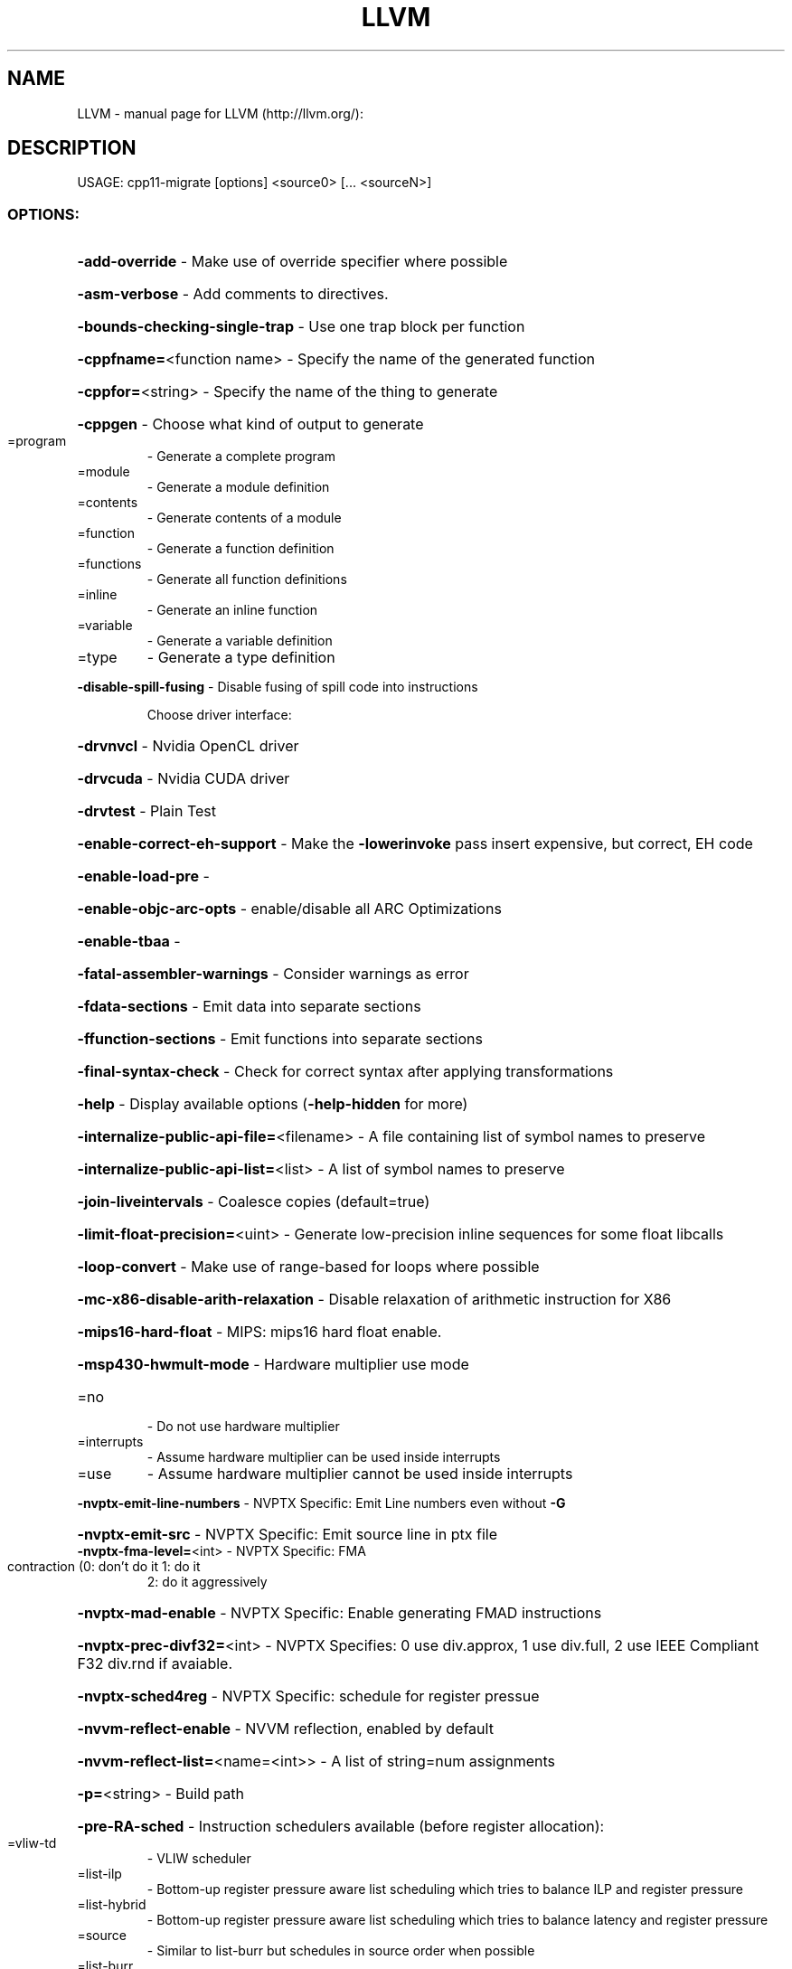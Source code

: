 .\" DO NOT MODIFY THIS FILE!  It was generated by help2man 1.41.2.
.TH LLVM "1" "June 2013" "LLVM (http://llvm.org/):" "User Commands"
.SH NAME
LLVM \- manual page for LLVM (http://llvm.org/):
.SH DESCRIPTION
USAGE: cpp11\-migrate [options] <source0> [... <sourceN>]
.SS "OPTIONS:"
.HP
\fB\-add\-override\fR                                \- Make use of override specifier where possible
.HP
\fB\-asm\-verbose\fR                                 \- Add comments to directives.
.HP
\fB\-bounds\-checking\-single\-trap\fR                 \- Use one trap block per function
.HP
\fB\-cppfname=\fR<function name>                    \- Specify the name of the generated function
.HP
\fB\-cppfor=\fR<string>                             \- Specify the name of the thing to generate
.HP
\fB\-cppgen\fR                                      \- Choose what kind of output to generate
.TP
=program
\-   Generate a complete program
.TP
=module
\-   Generate a module definition
.TP
=contents
\-   Generate contents of a module
.TP
=function
\-   Generate a function definition
.TP
=functions
\-   Generate all function definitions
.TP
=inline
\-   Generate an inline function
.TP
=variable
\-   Generate a variable definition
.TP
=type
\-   Generate a type definition
.HP
\fB\-disable\-spill\-fusing\fR                        \- Disable fusing of spill code into instructions
.IP
Choose driver interface:
.HP
\fB\-drvnvcl\fR                                   \- Nvidia OpenCL driver
.HP
\fB\-drvcuda\fR                                   \- Nvidia CUDA driver
.HP
\fB\-drvtest\fR                                   \- Plain Test
.HP
\fB\-enable\-correct\-eh\-support\fR                   \- Make the \fB\-lowerinvoke\fR pass insert expensive, but correct, EH code
.HP
\fB\-enable\-load\-pre\fR                             \-
.HP
\fB\-enable\-objc\-arc\-opts\fR                        \- enable/disable all ARC Optimizations
.HP
\fB\-enable\-tbaa\fR                                 \-
.HP
\fB\-fatal\-assembler\-warnings\fR                    \- Consider warnings as error
.HP
\fB\-fdata\-sections\fR                              \- Emit data into separate sections
.HP
\fB\-ffunction\-sections\fR                          \- Emit functions into separate sections
.HP
\fB\-final\-syntax\-check\fR                          \- Check for correct syntax after applying transformations
.HP
\fB\-help\fR                                        \- Display available options (\fB\-help\-hidden\fR for more)
.HP
\fB\-internalize\-public\-api\-file=\fR<filename>      \- A file containing list of symbol names to preserve
.HP
\fB\-internalize\-public\-api\-list=\fR<list>          \- A list of symbol names to preserve
.HP
\fB\-join\-liveintervals\fR                          \- Coalesce copies (default=true)
.HP
\fB\-limit\-float\-precision=\fR<uint>                \- Generate low\-precision inline sequences for some float libcalls
.HP
\fB\-loop\-convert\fR                                \- Make use of range\-based for loops where possible
.HP
\fB\-mc\-x86\-disable\-arith\-relaxation\fR             \- Disable relaxation of arithmetic instruction for X86
.HP
\fB\-mips16\-hard\-float\fR                           \- MIPS: mips16 hard float enable.
.HP
\fB\-msp430\-hwmult\-mode\fR                          \- Hardware multiplier use mode
.TP
=no
\-   Do not use hardware multiplier
.TP
=interrupts
\-   Assume hardware multiplier can be used inside interrupts
.TP
=use
\-   Assume hardware multiplier cannot be used inside interrupts
.HP
\fB\-nvptx\-emit\-line\-numbers\fR                     \- NVPTX Specific: Emit Line numbers even without \fB\-G\fR
.HP
\fB\-nvptx\-emit\-src\fR                              \- NVPTX Specific: Emit source line in ptx file
.TP
\fB\-nvptx\-fma\-level=\fR<int>                       \- NVPTX Specific: FMA contraction (0: don't do it 1: do it
2: do it aggressively
.HP
\fB\-nvptx\-mad\-enable\fR                            \- NVPTX Specific: Enable generating FMAD instructions
.HP
\fB\-nvptx\-prec\-divf32=\fR<int>                     \- NVPTX Specifies: 0 use div.approx, 1 use div.full, 2 use IEEE Compliant F32 div.rnd if avaiable.
.HP
\fB\-nvptx\-sched4reg\fR                             \- NVPTX Specific: schedule for register pressue
.HP
\fB\-nvvm\-reflect\-enable\fR                         \- NVVM reflection, enabled by default
.HP
\fB\-nvvm\-reflect\-list=\fR<name=<int>>              \- A list of string=num assignments
.HP
\fB\-p=\fR<string>                                  \- Build path
.HP
\fB\-pre\-RA\-sched\fR                                \- Instruction schedulers available (before register allocation):
.TP
=vliw\-td
\-   VLIW scheduler
.TP
=list\-ilp
\-   Bottom\-up register pressure aware list scheduling which tries to balance ILP and register pressure
.TP
=list\-hybrid
\-   Bottom\-up register pressure aware list scheduling which tries to balance latency and register pressure
.TP
=source
\-   Similar to list\-burr but schedules in source order when possible
.TP
=list\-burr
\-   Bottom\-up register reduction list scheduling
.TP
=linearize
\-   Linearize DAG, no scheduling
.TP
=fast
\-   Fast suboptimal list scheduling
.TP
=default
\-   Best scheduler for the target
.HP
\fB\-print\-after\-all\fR                             \- Print IR after each pass
.HP
\fB\-print\-before\-all\fR                            \- Print IR before each pass
.HP
\fB\-print\-machineinstrs=\fR<pass\-name>             \- Print machine instrs
.HP
\fB\-profile\-estimator\-loop\-weight=\fR<loop\-weight> \- Number of loop executions used for profile\-estimator
.HP
\fB\-profile\-file=\fR<filename>                     \- Profile file loaded by \fB\-profile\-metadata\-loader\fR
.HP
\fB\-profile\-info\-file=\fR<filename>                \- Profile file loaded by \fB\-profile\-loader\fR
.HP
\fB\-profile\-verifier\-noassert\fR                   \- Disable assertions
.HP
\fB\-regalloc\fR                                    \- Register allocator to use
.TP
=default
\-   pick register allocator based on \fB\-O\fR option
.TP
=basic
\-   basic register allocator
.TP
=fast
\-   fast register allocator
.TP
=greedy
\-   greedy register allocator
.TP
=pbqp
\-   PBQP register allocator
.HP
\fB\-risk\fR                                        \- Select a maximum risk level:
.TP
=safe
\-   Only safe transformations
.TP
=reasonable
\-   Enable transformations that might change semantics (default)
.TP
=risky
\-   Enable transformations that are likely to change semantics
.HP
\fB\-shrink\-wrap\fR                                 \- Shrink wrap callee\-saved register spills/restores
.HP
\fB\-spiller\fR                                     \- Spiller to use: (default: standard)
.TP
=trivial
\-   trivial spiller
.TP
=inline
\-   inline spiller
.HP
\fB\-stats\fR                                       \- Enable statistics output from program (available with Asserts)
.HP
\fB\-struct\-path\-tbaa\fR                            \-
.HP
\fB\-summary\fR                                     \- Print transform summary
.HP
\fB\-time\-passes\fR                                 \- Time each pass, printing elapsed time for each on exit
.HP
\fB\-use\-auto\fR                                    \- Use of 'auto' type specifier
.HP
\fB\-use\-nullptr\fR                                 \- Make use of nullptr keyword where possible
.HP
\fB\-user\-null\-macros=\fR<string>                   \- Comma\-separated list of user\-defined macro names that behave like NULL
.HP
\fB\-vectorize\-loops\fR                             \- Run the Loop vectorization passes
.HP
\fB\-vectorize\-slp\fR                               \- Run the SLP vectorization passes
.HP
\fB\-vectorize\-slp\-aggressive\fR                    \- Run the BB vectorization passes
.HP
\fB\-verify\-dom\-info\fR                             \- Verify dominator info (time consuming)
.HP
\fB\-verify\-loop\-info\fR                            \- Verify loop info (time consuming)
.HP
\fB\-verify\-regalloc\fR                             \- Verify during register allocation
.HP
\fB\-verify\-region\-info\fR                          \- Verify region info (time consuming)
.HP
\fB\-verify\-scev\fR                                 \- Verify ScalarEvolution's backedge taken counts (slow)
.HP
\fB\-version\fR                                     \- Display the version of this program
.HP
\fB\-x86\-asm\-syntax\fR                              \- Choose style of code to emit from X86 backend:
.TP
=att
\-   Emit AT&T\-style assembly
.TP
=intel
\-   Emit Intel\-style assembly
.HP
\fB\-x86\-early\-ifcvt\fR                             \- Enable early if\-conversion on X86
.HP
\fB\-x86\-use\-vzeroupper\fR                          \- Minimize AVX to SSE transition penalty
.IP
LLVM version 3.3
.IP
Optimized build.
Built May  7 2013 (21:07:59).
Default target: x86_64\-pc\-linux\-gnu
Host CPU: corei7\-avx
.SH "SEE ALSO"
The full documentation for
.B LLVM
is maintained as a Texinfo manual.  If the
.B info
and
.B LLVM
programs are properly installed at your site, the command
.IP
.B info LLVM
.PP
should give you access to the complete manual.
